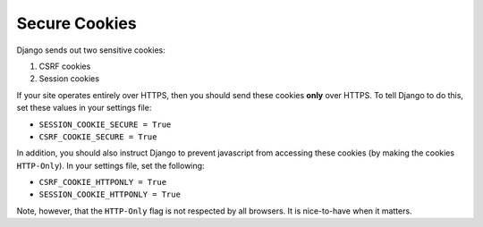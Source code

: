 Secure Cookies
==============

Django sends out two sensitive cookies:

#. CSRF cookies
#. Session cookies

If your site operates entirely over HTTPS, then you should send these cookies **only** over HTTPS. To tell Django to do this, set these values in your settings file:

* ``SESSION_COOKIE_SECURE = True``
* ``CSRF_COOKIE_SECURE = True``

In addition, you should also instruct Django to prevent javascript from accessing these cookies (by making the cookies ``HTTP-Only``). In your settings file, set the following:

* ``CSRF_COOKIE_HTTPONLY = True``
* ``SESSION_COOKIE_HTTPONLY = True``

Note, however, that the ``HTTP-Only`` flag is not respected by all browsers. It is nice-to-have when it matters.
